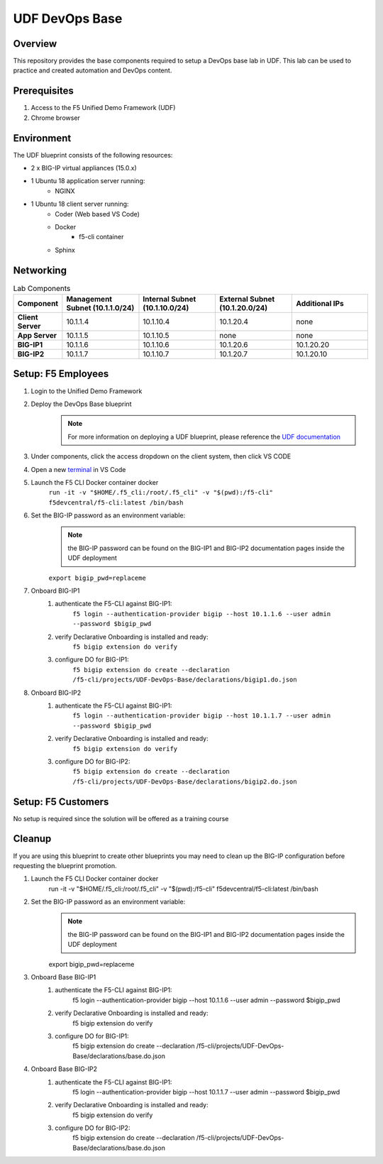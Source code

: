 ================
UDF DevOps Base
================

Overview
--------
This repository provides the base components required to setup a DevOps base lab in UDF.  This lab can be used to practice and created automation and DevOps content. 

Prerequisites 
-------------
1. Access to the F5 Unified Demo Framework (UDF)
2. Chrome browser 

Environment
-----------
The UDF blueprint consists of the following resources:

- 2 x BIG-IP virtual appliances (15.0.x)
- 1 Ubuntu 18 application server running: 
    - NGINX
- 1 Ubuntu 18 client server running: 
    - Coder (Web based VS Code) 
    - Docker 
        - f5-cli container
    - Sphinx

Networking
----------
.. list-table:: Lab Components
   :widths: 15 30 30 30 30
   :header-rows: 1
   :stub-columns: 1

   * - **Component**
     - **Management Subnet (10.1.1.0/24)**
     - **Internal Subnet (10.1.10.0/24)**
     - **External Subnet (10.1.20.0/24)**
     - **Additional IPs**
   * - Client Server
     - 10.1.1.4
     - 10.1.10.4
     - 10.1.20.4
     - none
   * - App Server
     - 10.1.1.5
     - 10.1.10.5
     - none
     - none
   * - BIG-IP1
     - 10.1.1.6
     - 10.1.10.6
     - 10.1.20.6
     - 10.1.20.20
   * - BIG-IP2
     - 10.1.1.7
     - 10.1.10.7
     - 10.1.20.7
     - 10.1.20.10

Setup: F5 Employees
-------------------
#. Login to the Unified Demo Framework
#. Deploy the DevOps Base blueprint
    .. NOTE:: For more information on deploying a UDF blueprint, please reference the `UDF documentation`_
#. Under components, click the access dropdown on the client system, then click VS CODE
#. Open a new terminal_ in VS Code
#. Launch the F5 CLI Docker container docker 
    ``run -it -v "$HOME/.f5_cli:/root/.f5_cli" -v "$(pwd):/f5-cli" f5devcentral/f5-cli:latest /bin/bash``
#. Set the BIG-IP password as an environment variable:
    .. NOTE:: the BIG-IP password can be found on the BIG-IP1 and BIG-IP2 documentation pages inside the UDF deployment

    ``export bigip_pwd=replaceme``
#. Onboard BIG-IP1
    #. authenticate the F5-CLI against BIG-IP1:
        ``f5 login --authentication-provider bigip --host 10.1.1.6 --user admin --password $bigip_pwd``
    #. verify Declarative Onboarding is installed and ready:
        ``f5 bigip extension do verify``
    #. configure DO for BIG-IP1:
        ``f5 bigip extension do create --declaration /f5-cli/projects/UDF-DevOps-Base/declarations/bigip1.do.json``
#. Onboard BIG-IP2
    #. authenticate the F5-CLI against BIG-IP1:
        ``f5 login --authentication-provider bigip --host 10.1.1.7 --user admin --password $bigip_pwd``
    #. verify Declarative Onboarding is installed and ready:
        ``f5 bigip extension do verify``
    #. configure DO for BIG-IP2:
        ``f5 bigip extension do create --declaration /f5-cli/projects/UDF-DevOps-Base/declarations/bigip2.do.json``

Setup: F5 Customers
-------------------
No setup is required since the solution will be offered as a training course

Cleanup
-------
If you are using this blueprint to create other blueprints you may need to clean up the BIG-IP configuration before requesting the blueprint promotion.

#. Launch the F5 CLI Docker container docker 
    .. code-block: bash
    
    run -it -v "$HOME/.f5_cli:/root/.f5_cli" -v "$(pwd):/f5-cli" f5devcentral/f5-cli:latest /bin/bash

#. Set the BIG-IP password as an environment variable:
    .. NOTE:: the BIG-IP password can be found on the BIG-IP1 and BIG-IP2 documentation pages inside the UDF deployment

    .. code-block: bash
    
    export bigip_pwd=replaceme
#. Onboard Base BIG-IP1
    #. authenticate the F5-CLI against BIG-IP1:
        .. code-block: bash
        
        f5 login --authentication-provider bigip --host 10.1.1.6 --user admin --password $bigip_pwd
    #. verify Declarative Onboarding is installed and ready:
        .. code-block: bash
        
        f5 bigip extension do verify
    #. configure DO for BIG-IP1:
        .. code-block: bash
        
        f5 bigip extension do create --declaration /f5-cli/projects/UDF-DevOps-Base/declarations/base.do.json
#. Onboard Base BIG-IP2
    #. authenticate the F5-CLI against BIG-IP1:
        .. code-block: bash
        
        f5 login --authentication-provider bigip --host 10.1.1.7 --user admin --password $bigip_pwd
    #. verify Declarative Onboarding is installed and ready:
        .. code-block: bash
        
        f5 bigip extension do verify
    #. configure DO for BIG-IP2:
        .. code-block: bash

        f5 bigip extension do create --declaration /f5-cli/projects/UDF-DevOps-Base/declarations/base.do.json

.. _terminal:  https://code.visualstudio.com/docs/editor/integrated-terminal
.. _UDF documentation: https://help.udf.f5.com/en/